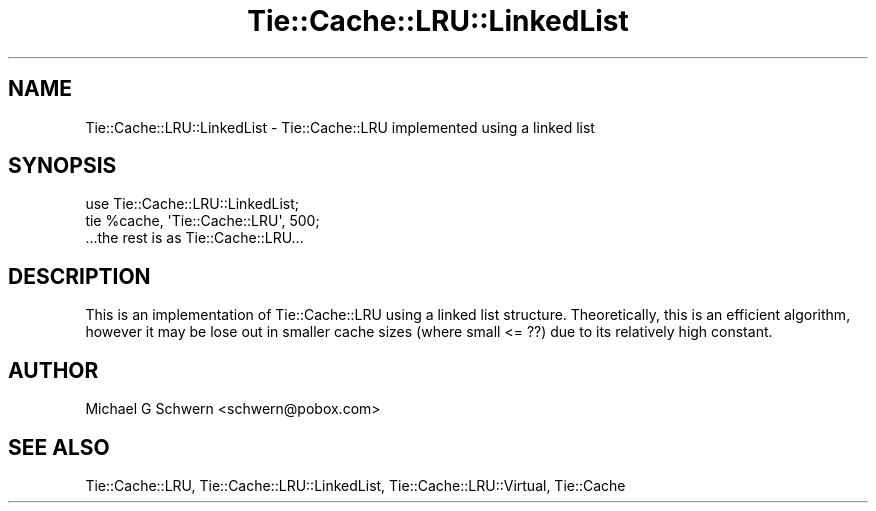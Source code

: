.\" -*- mode: troff; coding: utf-8 -*-
.\" Automatically generated by Pod::Man 5.01 (Pod::Simple 3.43)
.\"
.\" Standard preamble:
.\" ========================================================================
.de Sp \" Vertical space (when we can't use .PP)
.if t .sp .5v
.if n .sp
..
.de Vb \" Begin verbatim text
.ft CW
.nf
.ne \\$1
..
.de Ve \" End verbatim text
.ft R
.fi
..
.\" \*(C` and \*(C' are quotes in nroff, nothing in troff, for use with C<>.
.ie n \{\
.    ds C` ""
.    ds C' ""
'br\}
.el\{\
.    ds C`
.    ds C'
'br\}
.\"
.\" Escape single quotes in literal strings from groff's Unicode transform.
.ie \n(.g .ds Aq \(aq
.el       .ds Aq '
.\"
.\" If the F register is >0, we'll generate index entries on stderr for
.\" titles (.TH), headers (.SH), subsections (.SS), items (.Ip), and index
.\" entries marked with X<> in POD.  Of course, you'll have to process the
.\" output yourself in some meaningful fashion.
.\"
.\" Avoid warning from groff about undefined register 'F'.
.de IX
..
.nr rF 0
.if \n(.g .if rF .nr rF 1
.if (\n(rF:(\n(.g==0)) \{\
.    if \nF \{\
.        de IX
.        tm Index:\\$1\t\\n%\t"\\$2"
..
.        if !\nF==2 \{\
.            nr % 0
.            nr F 2
.        \}
.    \}
.\}
.rr rF
.\" ========================================================================
.\"
.IX Title "Tie::Cache::LRU::LinkedList 3"
.TH Tie::Cache::LRU::LinkedList 3 2015-02-25 "perl v5.38.2" "User Contributed Perl Documentation"
.\" For nroff, turn off justification.  Always turn off hyphenation; it makes
.\" way too many mistakes in technical documents.
.if n .ad l
.nh
.SH NAME
Tie::Cache::LRU::LinkedList \- Tie::Cache::LRU implemented using a linked list
.SH SYNOPSIS
.IX Header "SYNOPSIS"
.Vb 1
\&  use Tie::Cache::LRU::LinkedList;
\&
\&  tie %cache, \*(AqTie::Cache::LRU\*(Aq, 500;
\&
\&  ...the rest is as Tie::Cache::LRU...
.Ve
.SH DESCRIPTION
.IX Header "DESCRIPTION"
This is an implementation of Tie::Cache::LRU using a linked list
structure.  Theoretically, this is an efficient algorithm, however it
may be lose out in smaller cache sizes (where small <= ??) due to its
relatively high constant.
.SH AUTHOR
.IX Header "AUTHOR"
Michael G Schwern <schwern@pobox.com>
.SH "SEE ALSO"
.IX Header "SEE ALSO"
Tie::Cache::LRU, Tie::Cache::LRU::LinkedList,
Tie::Cache::LRU::Virtual, Tie::Cache
